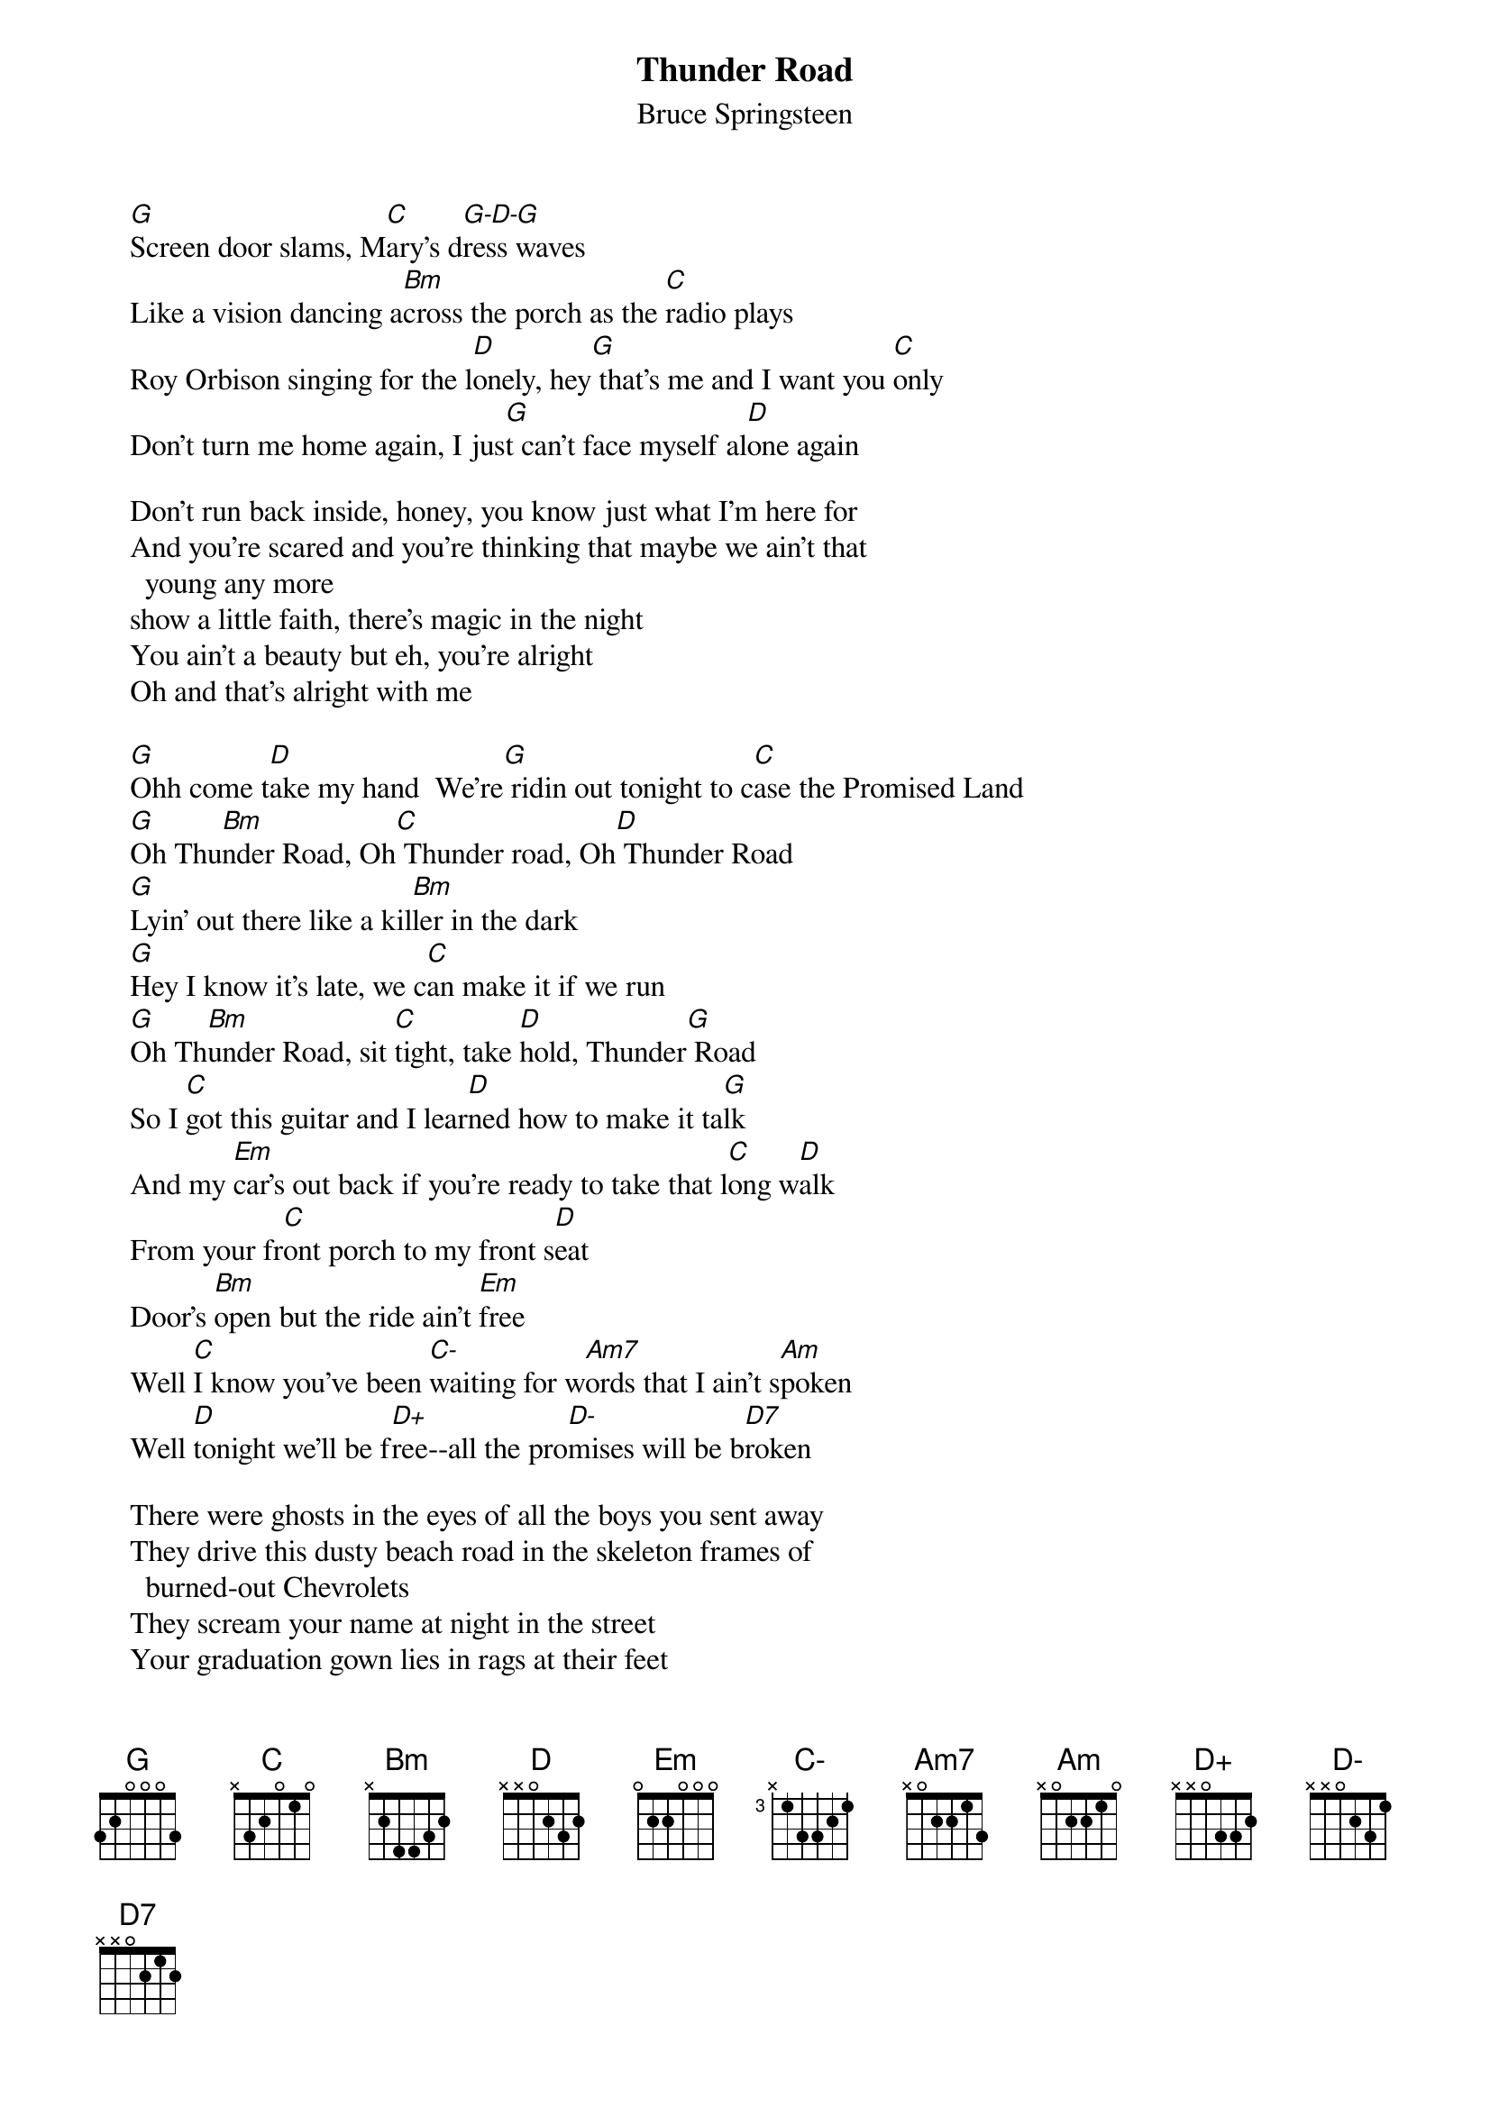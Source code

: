 {key: G}
{t:Thunder Road}
{st:Bruce Springsteen}
#teri@sdd.hp.com

    [G]Screen door slams, M[C]ary's d[G-D-G]ress waves
    Like a vision dancing a[Bm]cross the porch as the [C]radio plays
    Roy Orbison singing for the l[D]onely, hey[G] that's me and I want you [C]only
    Don't turn me home again, I jus[G]t can't face myself al[D]one again

    Don't run back inside, honey, you know just what I'm here for
    And you're scared and you're thinking that maybe we ain't that
      young any more
    show a little faith, there's magic in the night
    You ain't a beauty but eh, you're alright
    Oh and that's alright with me

    [G]Ohh come t[D]ake my hand  We're[G] ridin out tonight to c[C]ase the Promised Land
    [G]Oh Thu[Bm]nder Road, Oh[C] Thunder road, Oh[D] Thunder Road
    [G]Lyin' out there like a kil[Bm]ler in the dark
    [G]Hey I know it's late, we c[C]an make it if we run
    [G]Oh Th[Bm]under Road, sit [C]tight, take [D]hold, Thunder[G] Road
    So I [C]got this guitar and I lear[D]ned how to make it ta[G]lk
    And my [Em]car's out back if you're ready to take that l[C]ong w[D]alk
    From your fr[C]ont porch to my front s[D]eat
    Door's [Bm]open but the ride ain't [Em]free
    Well [C]I know you've been [C-]waiting for w[Am7]ords that I ain't s[Am]poken
    Well [D]tonight we'll be f[D+]ree--all the pro[D-]mises will be b[D7]roken

    There were ghosts in the eyes of all the boys you sent away
    They drive this dusty beach road in the skeleton frames of
      burned-out Chevrolets
    They scream your name at night in the street
    Your graduation gown lies in rags at their feet
    And in the lonely cool before dawn you hear their engines roaring on
    Until you get to the porch, they're gone on the wind so Mary climb in
    It's a town full of losers and we're pulling out of here to win

#
#  G      C      Bm     D      Em     C-     Am7    Am     D+     D-
# ====== ====== ====== ====== ====== ====== ====== ====== ====== ======
# B||||| |B||.| B||||| |B|||| B||||| B||||| |B||.| |B||.| |B|||| |B||||
# |.|||| ||.||| -bar-- |||.|. |..||| ||.||| ||.||| ||..|| |||||| |.||||
# .||||. |.|||| |||||| ||||.| |||||| |.|||| |||||| |||||| ||||.. ||||..
# |||||| |||||| |..||| |||||| |||||| |||||| |||||| |||||| |||||| ||||||
# |||||| |||||| |||||| |||||| |||||| |||||| |||||| |||||| |||||| ||||||
# |||||| |||||| |||||| |||||| |||||| |||||| |||||| |||||| |||||| ||||||
# D7
# ======
# |B|.|.
# ||||.|
# ||||||
